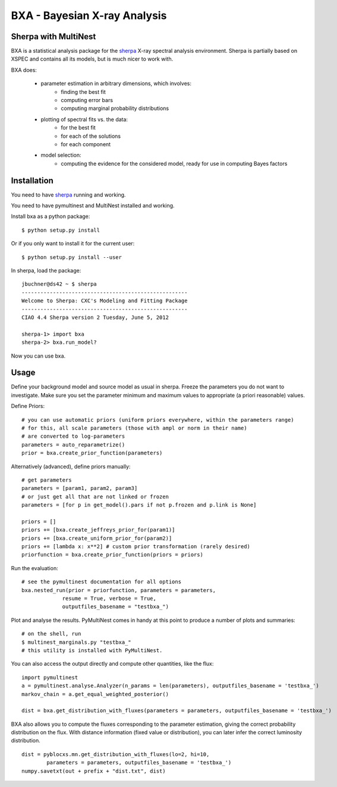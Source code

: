 BXA - Bayesian X-ray Analysis
==============================

Sherpa with MultiNest
----------------------

BXA is a statistical analysis package for the `sherpa`_ X-ray spectral analysis environment. Sherpa is partially based on XSPEC and contains all its models, but is much nicer to work with.

BXA does:

  * parameter estimation in arbitrary dimensions, which involves:
     * finding the best fit
     * computing error bars
     * computing marginal probability distributions
  * plotting of spectral fits vs. the data:
     * for the best fit
     * for each of the solutions
     * for each component
  * model selection:
     * computing the evidence for the considered model, 
       ready for use in computing Bayes factors


Installation
-------------

You need to have `sherpa`_ running and working.

You need to have pymultinest and MultiNest installed and working.

Install bxa as a python package::

   $ python setup.py install

Or if you only want to install it for the current user::

   $ python setup.py install --user

In sherpa, load the package::

	jbuchner@ds42 ~ $ sherpa
	-----------------------------------------------------
	Welcome to Sherpa: CXC's Modeling and Fitting Package
	-----------------------------------------------------
	CIAO 4.4 Sherpa version 2 Tuesday, June 5, 2012

	sherpa-1> import bxa
	sherpa-2> bxa.run_model?

Now you can use bxa.


Usage
------

Define your background model and source model as usual in sherpa.
Freeze the parameters you do not want to investigate. Make sure you set the parameter minimum and maximum values to appropriate (a priori reasonable) values.

Define Priors::

   # you can use automatic priors (uniform priors everywhere, within the parameters range)
   # for this, all scale parameters (those with ampl or norm in their name)
   # are converted to log-parameters
   parameters = auto_reparametrize()
   prior = bxa.create_prior_function(parameters)
   
Alternatively (advanced), define priors manually::

   # get parameters
   parameters = [param1, param2, param3]
   # or just get all that are not linked or frozen
   parameters = [for p in get_model().pars if not p.frozen and p.link is None]
   
   priors = []
   priors += [bxa.create_jeffreys_prior_for(param1)]
   priors += [bxa.create_uniform_prior_for(param2)]
   priors += [lambda x: x**2] # custom prior transformation (rarely desired)
   priorfunction = bxa.create_prior_function(priors = priors)

Run the evaluation::

   # see the pymultinest documentation for all options
   bxa.nested_run(prior = priorfunction, parameters = parameters,
		resume = True, verbose = True, 
		outputfiles_basename = "testbxa_")

Plot and analyse the results. PyMultiNest comes in handy at this point to 
produce a number of plots and summaries::

   # on the shell, run
   $ multinest_marginals.py "testbxa_"
   # this utility is installed with PyMultiNest.

You can also access the output directly and compute other quantities, like the flux::

   import pymultinest
   a = pymultinest.analyse.Analyzer(n_params = len(parameters), outputfiles_basename = 'testbxa_')
   markov_chain = a.get_equal_weighted_posterior()
   
   dist = bxa.get_distribution_with_fluxes(parameters = parameters, outputfiles_basename = 'testbxa_')
  
BXA also allows you to compute the fluxes corresponding to the 
parameter estimation, giving the correct probability distribution on the flux.
With distance information (fixed value or distribution), you can later infer
the correct luminosity distribution.

::

	dist = pyblocxs.mn.get_distribution_with_fluxes(lo=2, hi=10,
		parameters = parameters, outputfiles_basename = 'testbxa_')
	numpy.savetxt(out + prefix + "dist.txt", dist)

.. _sherpa: http://cxc.cfa.harvard.edu/sherpa/





